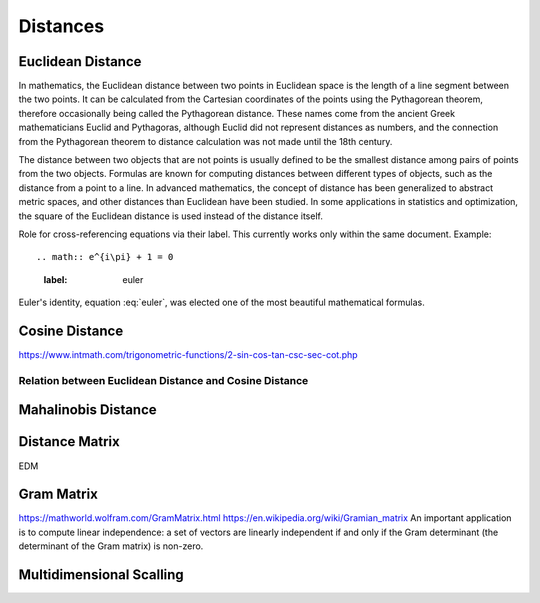 
Distances
=========

Euclidean Distance
------------------
In mathematics, the Euclidean distance between two points in Euclidean space is the length of a line segment between the two points. It can be calculated from the Cartesian coordinates of the points using the Pythagorean theorem, therefore occasionally being called the Pythagorean distance. These names come from the ancient Greek mathematicians Euclid and Pythagoras, although Euclid did not represent distances as numbers, and the connection from the Pythagorean theorem to distance calculation was not made until the 18th century.

The distance between two objects that are not points is usually defined to be the smallest distance among pairs of points from the two objects. Formulas are known for computing distances between different types of objects, such as the distance from a point to a line. In advanced mathematics, the concept of distance has been generalized to abstract metric spaces, and other distances than Euclidean have been studied. In some applications in statistics and optimization, the square of the Euclidean distance is used instead of the distance itself.


Role for cross-referencing equations via their label.  This currently works only within the same document.  Example::

.. math:: e^{i\pi} + 1 = 0
  :label: euler

Euler's identity, equation :eq:`euler`, was elected one of the most beautiful mathematical formulas.

Cosine Distance
---------------

.. raw:: html

    <object data="https://www.intmath.com/trigonometric-functions/svg/svgphp-sin-cos-tan-csc-sec-cot-2-s0.svg" type="image/svg+xml"></object>

https://www.intmath.com/trigonometric-functions/2-sin-cos-tan-csc-sec-cot.php

Relation between Euclidean Distance and Cosine Distance
^^^^^^^^^^^^^^^^^^^^^^^^^^^^^^^^^^^^^^^^^^^^^^^^^^^^^^^

Mahalinobis Distance
--------------------



Distance Matrix
---------------
EDM 


Gram Matrix
-----------
https://mathworld.wolfram.com/GramMatrix.html
https://en.wikipedia.org/wiki/Gramian_matrix
An important application is to compute linear independence: a set of vectors are linearly independent if and only if the Gram determinant (the determinant of the Gram matrix) is non-zero.

Multidimensional Scalling
-------------------------



